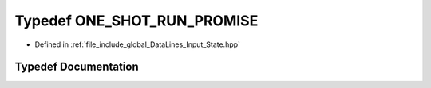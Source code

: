 .. _exhale_typedef_Input__State_8hpp_1a14bdefbd858b34cd4cb0b0af52f6332e:

Typedef ONE_SHOT_RUN_PROMISE
============================

- Defined in :ref:`file_include_global_DataLines_Input_State.hpp`


Typedef Documentation
---------------------


.. doxygentypedef:: ONE_SHOT_RUN_PROMISE
   :project: Project_DJ_Engine